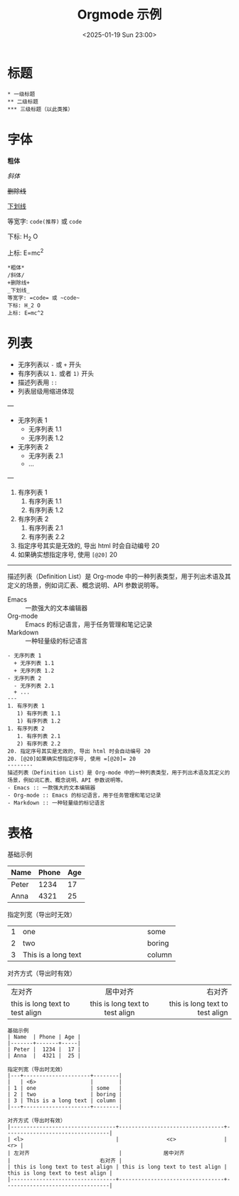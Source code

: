 #+TITLE: Orgmode 示例
#+KEYWORDS: 珊瑚礁上的程序员, Emacs, Orgmode
#+DATE: <2025-01-19 Sun 23:00>
#+STARTUP: indent

* 标题
#+begin_example
  * 一级标题
  ** 二级标题
  *** 三级标题（以此类推）
#+end_example

* 字体
*粗体*

/斜体/

+删除线+

_下划线_

等宽字: =code(推荐)= 或 ~code~

下标: H_2 O

上标: E=mc^2

#+begin_example
  *粗体*
  /斜体/
  +删除线+
  _下划线_
  等宽字: =code= 或 ~code~
  下标: H_2 O
  上标: E=mc^2
#+end_example

* 列表
- 无序列表以 =-= 或 =+= 开头
- 有序列表以 =1.= 或者 =1)= 开头
+ 描述列表用 =::=
+ 列表层级用缩进体现
---
- 无序列表 1
  + 无序列表 1.1
  + 无序列表 1.2
- 无序列表 2
  - 无序列表 2.1
  + ...
---
1. 有序列表 1
   1) 有序列表 1.1
   1) 有序列表 1.2
1. 有序列表 2
   1. 有序列表 2.1
   2) 有序列表 2.2
20. 指定序号其实是无效的, 导出 html 时会自动编号 20
20. [@20]如果确实想指定序号, 使用 =[@20]= 20
--------
描述列表（Definition List）是 Org-mode 中的一种列表类型，用于列出术语及其定义的场景，例如词汇表、概念说明、API 参数说明等。
- Emacs :: 一款强大的文本编辑器
- Org-mode :: Emacs 的标记语言，用于任务管理和笔记记录
- Markdown :: 一种轻量级的标记语言

#+begin_example
  - 无序列表 1
    + 无序列表 1.1
    + 无序列表 1.2
  - 无序列表 2
    - 无序列表 2.1
    + ...
  ---
  1. 有序列表 1
     1) 有序列表 1.1
     1) 有序列表 1.2
  1. 有序列表 2
     1. 有序列表 2.1
     2) 有序列表 2.2
  20. 指定序号其实是无效的, 导出 html 时会自动编号 20
  20. [@20]如果确实想指定序号, 使用 =[@20]= 20
  --------
  描述列表（Definition List）是 Org-mode 中的一种列表类型，用于列出术语及其定义的场景，例如词汇表、概念说明、API 参数说明等。
  - Emacs :: 一款强大的文本编辑器
  - Org-mode :: Emacs 的标记语言，用于任务管理和笔记记录
  - Markdown :: 一种轻量级的标记语言
#+end_example

* 表格
基础示例
| Name  | Phone | Age |
|-------+-------+-----|
| Peter |  1234 |  17 |
| Anna  |  4321 |  25 |

指定列宽（导出时无效）
|---+---------------------+--------|
|   | <6>                 |        |
| 1 | one                 | some   |
| 2 | two                 | boring |
| 3 | This is a long text | column |
|---+---------------------+--------|

对齐方式（导出时有效）
|---------------------------------+---------------------------------+---------------------------------|
| <l>                             |               <c>               |                             <r> |
| 左对齐                            |             居中对齐              |                            右对齐 |
| this is long text to test align | this is long text to test align | this is long text to test align |
|---------------------------------+---------------------------------+---------------------------------|

#+begin_example
  基础示例
  | Name  | Phone | Age |
  |-------+-------+-----|
  | Peter |  1234 |  17 |
  | Anna  |  4321 |  25 |

  指定列宽（导出时无效）
  |---+---------------------+--------|
  |   | <6>                 |        |
  | 1 | one                 | some   |
  | 2 | two                 | boring |
  | 3 | This is a long text | column |
  |---+---------------------+--------|

  对齐方式（导出时有效）
  |---------------------------------+---------------------------------+---------------------------------|
  | <l>                             |               <c>               |                             <r> |
  | 左对齐                            |             居中对齐              |                            右对齐 |
  | this is long text to test align | this is long text to test align | this is long text to test align |
  |---------------------------------+---------------------------------+---------------------------------|
#+end_example
